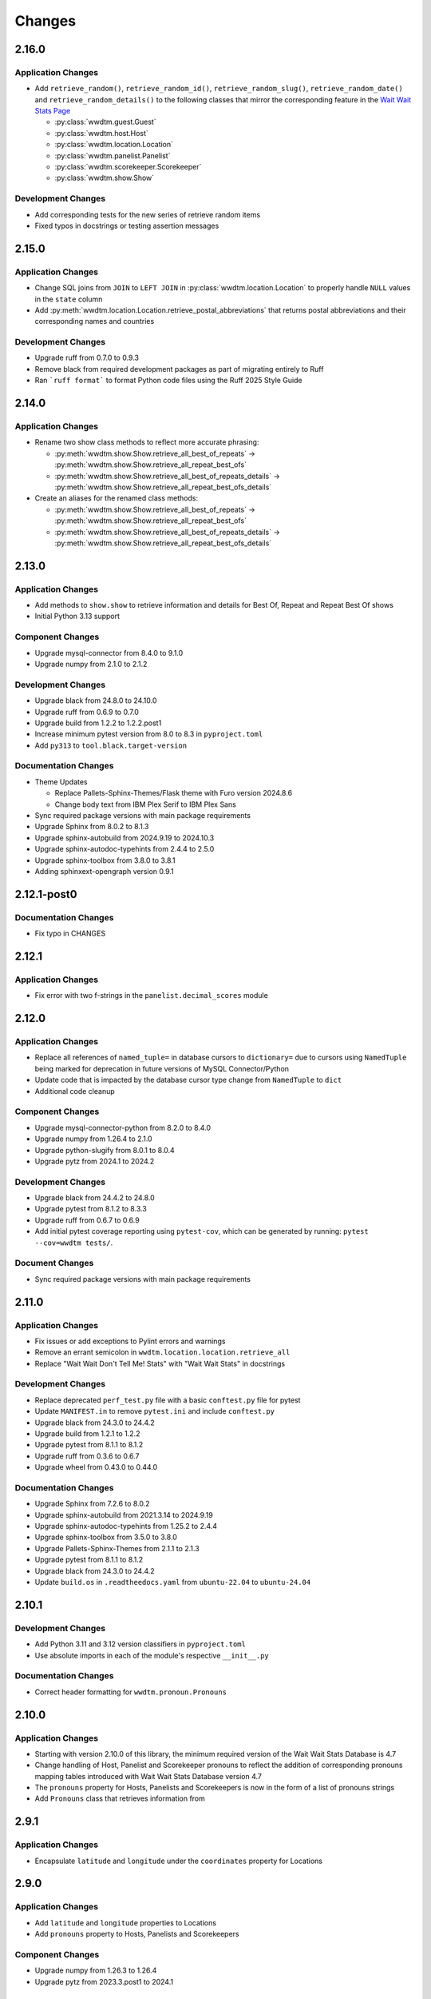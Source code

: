 *******
Changes
*******

2.16.0
======

Application Changes
-------------------

* Add ``retrieve_random()``, ``retrieve_random_id()``, ``retrieve_random_slug()``, ``retrieve_random_date()`` and ``retrieve_random_details()`` to the following classes that mirror the corresponding feature in the `Wait Wait Stats Page`_

  * :py:class:`wwdtm.guest.Guest`
  * :py:class:`wwdtm.host.Host`
  * :py:class:`wwdtm.location.Location`
  * :py:class:`wwdtm.panelist.Panelist`
  * :py:class:`wwdtm.scorekeeper.Scorekeeper`
  * :py:class:`wwdtm.show.Show`

Development Changes
-------------------

* Add corresponding tests for the new series of retrieve random items
* Fixed typos in docstrings or testing assertion messages

2.15.0
======

Application Changes
-------------------

* Change SQL joins from ``JOIN`` to ``LEFT JOIN`` in :py:class:`wwdtm.location.Location` to properly handle ``NULL`` values in the ``state`` column
* Add :py:meth:`wwdtm.location.Location.retrieve_postal_abbreviations` that returns postal abbreviations and their corresponding names and countries

Development Changes
-------------------

* Upgrade ruff from 0.7.0 to 0.9.3
* Remove black from required development packages as part of migrating entirely to Ruff
* Ran ```ruff format``` to format Python code files using the Ruff 2025 Style Guide

2.14.0
======

Application Changes
-------------------

* Rename two show class methods to reflect more accurate phrasing:

  * :py:meth:`wwdtm.show.Show.retrieve_all_best_of_repeats` → :py:meth:`wwdtm.show.Show.retrieve_all_repeat_best_ofs`
  * :py:meth:`wwdtm.show.Show.retrieve_all_best_of_repeats_details` → :py:meth:`wwdtm.show.Show.retrieve_all_repeat_best_ofs_details`

* Create an aliases for the renamed class methods:

  * :py:meth:`wwdtm.show.Show.retrieve_all_best_of_repeats` → :py:meth:`wwdtm.show.Show.retrieve_all_repeat_best_ofs`
  * :py:meth:`wwdtm.show.Show.retrieve_all_best_of_repeats_details` → :py:meth:`wwdtm.show.Show.retrieve_all_repeat_best_ofs_details`

2.13.0
======

Application Changes
-------------------

* Add methods to ``show.show`` to retrieve information and details for Best Of, Repeat and Repeat Best Of shows
* Initial Python 3.13 support

Component Changes
-----------------

* Upgrade mysql-connector from 8.4.0 to 9.1.0
* Upgrade numpy from 2.1.0 to 2.1.2

Development Changes
-------------------

* Upgrade black from 24.8.0 to 24.10.0
* Upgrade ruff from 0.6.9 to 0.7.0
* Upgrade build from 1.2.2 to 1.2.2.post1
* Increase minimum pytest version from 8.0 to 8.3 in ``pyproject.toml``
* Add ``py313`` to ``tool.black.target-version``

Documentation Changes
---------------------

* Theme Updates

  * Replace Pallets-Sphinx-Themes/Flask theme with Furo version 2024.8.6
  * Change body text from IBM Plex Serif to IBM Plex Sans

* Sync required package versions with main package requirements
* Upgrade Sphinx from 8.0.2 to 8.1.3
* Upgrade sphinx-autobuild from 2024.9.19 to 2024.10.3
* Upgrade sphinx-autodoc-typehints from 2.4.4 to 2.5.0
* Upgrade sphinx-toolbox from 3.8.0 to 3.8.1
* Adding sphinxext-opengraph version 0.9.1

2.12.1-post0
============

Documentation Changes
---------------------

* Fix typo in CHANGES

2.12.1
======

Application Changes
-------------------

* Fix error with two f-strings in the ``panelist.decimal_scores`` module

2.12.0
======

Application Changes
-------------------

* Replace all references of ``named_tuple=`` in database cursors to ``dictionary=`` due to cursors using ``NamedTuple`` being marked for deprecation in future versions of MySQL Connector/Python
* Update code that is impacted by the database cursor type change from ``NamedTuple`` to ``dict``
* Additional code cleanup

Component Changes
-----------------

* Upgrade mysql-connector-python from 8.2.0 to 8.4.0
* Upgrade numpy from 1.26.4 to 2.1.0
* Upgrade python-slugify from 8.0.1 to 8.0.4
* Upgrade pytz from 2024.1 to 2024.2

Development Changes
-------------------

* Upgrade black from 24.4.2 to 24.8.0
* Upgrade pytest from 8.1.2 to 8.3.3
* Upgrade ruff from 0.6.7 to 0.6.9
* Add initial pytest coverage reporting using ``pytest-cov``, which can be generated by running: ``pytest --cov=wwdtm tests/``.

Document Changes
----------------

* Sync required package versions with main package requirements

2.11.0
======

Application Changes
-------------------

* Fix issues or add exceptions to Pylint errors and warnings
* Remove an errant semicolon in ``wwdtm.location.location.retrieve_all``
* Replace "Wait Wait Don't Tell Me! Stats" with "Wait Wait Stats" in docstrings

Development Changes
-------------------

* Replace deprecated ``perf_test.py`` file with a basic ``conftest.py`` file for pytest
* Update ``MANIFEST.in`` to remove ``pytest.ini`` and include ``conftest.py``
* Upgrade black from 24.3.0 to 24.4.2
* Upgrade build from 1.2.1 to 1.2.2
* Upgrade pytest from 8.1.1 to 8.1.2
* Upgrade ruff from 0.3.6 to 0.6.7
* Upgrade wheel from 0.43.0 to 0.44.0

Documentation Changes
---------------------

* Upgrade Sphinx from 7.2.6 to 8.0.2
* Upgrade sphinx-autobuild from 2021.3.14 to 2024.9.19
* Upgrade sphinx-autodoc-typehints from 1.25.2 to 2.4.4
* Upgrade sphinx-toolbox from 3.5.0 to 3.8.0
* Upgrade Pallets-Sphinx-Themes from 2.1.1 to 2.1.3
* Upgrade pytest from 8.1.1 to 8.1.2
* Upgrade black from 24.3.0 to 24.4.2
* Update ``build.os`` in ``.readtheedocs.yaml`` from ``ubuntu-22.04`` to ``ubuntu-24.04``

2.10.1
======

Development Changes
-------------------

* Add Python 3.11 and 3.12 version classifiers in ``pyproject.toml``
* Use absolute imports in each of the module's respective ``__init__.py``

Documentation Changes
---------------------

* Correct header formatting for ``wwdtm.pronoun.Pronouns``

2.10.0
======

Application Changes
-------------------

* Starting with version 2.10.0 of this library, the minimum required
  version of the Wait Wait Stats Database is 4.7
* Change handling of Host, Panelist and Scorekeeper pronouns to reflect
  the addition of corresponding pronouns mapping tables introduced with
  Wait Wait Stats Database version 4.7
* The ``pronouns`` property for Hosts, Panelists and Scorekeepers is now
  in the form of a list of pronouns strings
* Add ``Pronouns`` class that retrieves information from

2.9.1
=====

Application Changes
-------------------

* Encapsulate ``latitude`` and ``longitude`` under the ``coordinates`` property for Locations

2.9.0
=====

Application Changes
-------------------

* Add ``latitude`` and ``longitude`` properties to Locations
* Add ``pronouns`` property to Hosts, Panelists and Scorekeepers

Component Changes
-----------------

* Upgrade numpy from 1.26.3 to 1.26.4
* Upgrade pytz from 2023.3.post1 to 2024.1

Development Changes
-------------------

* Upgrade build from 1.0.3 to 1.2.1
* Upgrade pytest from 7.4.4 to 8.1.1
* Upgrade ruff from 0.1.13 to 0.3.6
* Upgrade wheel from 0.42.0 to 0.43.0

2.8.2
=====

Development Changes
-------------------

* Upgrade black from 23.12.1 to 24.3.0

2.8.1
=====

Application Changes
-------------------

* Correct sorting of panelists when retrieving panelist information for show details with
  decimal scores. Previously, the sorting was based on integer score, which causes
  panelists to be ordered incorrectly.

2.8.0
=====

Application Changes
-------------------

* Starting with version 2.8.0 of this library, the minimum required version of the Wait Wait
  Stats Database is 4.5
* Adds support for returning the NPR.org show URL with the show basic and detailed information
  retrieved from the ``showurl`` column from the ``ww_shows`` database table. If ``showurl``
  value is ``NULL`` in the database, a value of ``None`` will be returned

Development Changes
-------------------

* Upgrade black from 23.12.0 to 23.12.1

2.7.0
=====

Application Changes
-------------------

* Update type hints for parameters and return values to be more specific and to replace the use
  of :py:class:`typing.Optional` and :py:class:`typing.Union` with the conventions documented in PEP-484 and PEP-604.
* Replace use of :py:class:`typing.Dict`, :py:class:`typing.List` and :py:class:`typing.Tuple` with :py:class:`dict`,
  :py:class:`list` and :py:class:`tuple` respectively in type hints
* Remove use of :py:meth:`functools.lru_cache` as caching should be done by the application consuming
  the library

Component Changes
-----------------

* Upgrade NumPy from 1.26.0 to 1.26.3

Development Changes
-------------------

* Switch to Ruff for code linting and formatting (with the help of Black)
* Deprecate ``perf_test.py`` for performance testing
* Upgrade pytest from 7.4.3 to 7.4.4
* Upgrade black from 23.11.0 to 23.12.0
* Upgrade wheel from 0.41.3 to 0.42.0

Documentation Changes
---------------------

* Update Sphinx configuration to be more similar to the conventions used by Pallets projects
* Change the base font from IBM Plex Sans to IBM Plex Serif
* Clean up and rewrite docstrings to be more consistent and succinct
* Add table of contents to each module page
* Update the copyright block at the top of each file to remove ``coding`` line and to include
  the appropriate SPDX license identifier

2.6.1
=====

Application Changes
-------------------

* Change ordering of bluff information to be sorted by segment number for individual shows, or
  sorted by either show ID or show date when retrieving information for multiple shows.

2.6.0
=====

Application Changes
-------------------

* Starting with version 2.6.0 of this library, the minimum required version of the Wait Wait
  Stats Database is 4.4.
* Add support for shows that contain multiple Bluff the Listener-like segments by returning Bluff
  information as a list of dictionaries. Each dictionary contains a segment number and both the
  chosen and correct panelist information.

2.5.0
=====

**Starting with version 2.5.0, support for all versions of Python prior to 3.10 have been
deprecated.**

Application Changes
-------------------

* Remove use of ``dateutil`` from the ``show`` module as it uses methods that have been marked as
  deprecated
* Replace ``dateutil.parser.parse`` with ``datetime.datetime.strptime``

Component Changes
-----------------

* Upgrade MySQL Connector/Python from 8.0.33 to 8.2.0
* Upgrade numpy from 1.24.4 to 1.26.0
* Remove python-dateutil from dependencies

Documentation Changes
---------------------

* Change Python version from 3.10 to 3.12
* Upgrade Sphinx from 6.1.2 to 7.2.6
* Upgrade sphinx-autodoc-typehints from 1.23.0 to 1.25.2
* Upgrade sphinx-toolbox from 3.4.0 to 3.5.0
* Upgrade Pallets-Sphinx-Themes from 2.0.3 to 2.1.1
* Sync up dependency versions in ``docs/requirements.txt`` with ``requirements-dev.txt``

Development Changes
-------------------

* Upgrade pytest from 7.3.1 to 7.4.3
* Upgrade black from 23.7.0 to 23.11.0
* Upgrade wheel from 0.41.2 to 0.41.3
* Upgrade build from 0.10.0 to 1.0.3
* Remove ``py38`` and ``py39`` from ``tool.black`` in ``pyproject.toml``
* Bump minimum pytest version from 7.0 to 7.4 in ``pyproject.toml``

2.4.1
=====

Application Changes
-------------------

* Correct the value set for show ``bluff`` value in ``Show.retrieve_all_details``, which should
  return an empty dictionary and not an empty list when no Bluff the Listener data is available

Component Changes
-----------------

* Upgrade numpy from 1.24.3 to 1.24.4
* Upgrade pytz from 2023.3 to 2023.3.post1

2.4.0
=====

Application Changes
-------------------

* Remove unnecessary checks for existence of the panelist decimal score columns
* This change means that this library only supports version 4.3 of the Wait Wait Stats Database
  when ``include_decimal_scores`` or ``use_decimal_scores`` parameters are set to ``True``.
  Usage with older versions of the database will result in errors.

Development Changes
-------------------

* Re-work ``panelist`` and ``show`` tests to remove separate tests for decimal scores and use
  ``@pytest.mark.parameterize`` to test including or using decimal scores or not
* Update documentation to provide details for ``include_decimal_scores`` and ``use_decimal_scores``
  testing parameters

2.3.0
=====

Application Changes
-------------------

* Add support for decimal column and values for panelist Lightning round start and correct

2.2.0
=====

Application Changes
-------------------

* Adding support for panelist decimal scores in ``panelist`` and ``show`` modules and defaulting
  existing methods to not use decimal scores for backwards compatibility. View docs for more information.
* Add ``encoding="utf-8"`` to every instance of ``with open()``
* Re-work SQL query strings to use triple-quotes rather than multiple strings wrapped in parentheses
* Changed rounding of decimals or floats that return values with 4 places after the decimal point
  to 5 places

Component Changes
-----------------

* Upgrade NumPy from 1.24.2 to 1.24.3

Development Changes
-------------------

* Upgrade Black from 23.3.0 to 23.7.0
* Upgrade flake8 from 6.0.0 to 6.1.0
* Upgrade pycodestyle form 2.10.0 to 2.11.0
* Upgrade pytest from 7.3.1 to 7.4.0
* Upgrade wheel from 0.40.0 to 0.41.2

2.1.0
=====

Development Changes
-------------------

* Build out ``pyproject.toml`` so that it can be used for package building and pytest
* Deprecate ``pytest.ini``, ``setup.cfg`` and ``setup.py``

2.0.9
=====

Component Changes
-----------------

* Upgrade MySQL Connector/Python from 8.0.31 to 8.0.33
* Upgrade NumPy from 1.23.4 to 1.24.2
* Upgrade python-slugify from 6.1.2 to 8.0.1
* Upgrade pytz from 2022.6 to 2023.3

Development Changes
-------------------

* Upgrade flake8 from 5.0.4 to 6.0.0
* Upgrade pycodestyle from 2.9.1 to 2.10.0
* Upgrade pytest from 7.2.0 to 7.3.1
* Upgrade Black from 22.10.0 to 23.3.0

Documentation Changes
---------------------

* Upgrade Sphinx from 5.3.0 to 6.1.3
* Upgrade sphinx-autodoc-typehints from 1.19.5 to 1.23.0
* Upgrade sphinx-copybutton from 0.5.0 to 0.5.2
* Upgrade sphinx-toolbox from 3.2.0 to 3.4.0
* Upgrade Pallets-Sphinx-Themes from 2.0.2 to 2.0.3
* Update the Read the Docs build environment from ``ubuntu-20.04`` and Python
  3.8 to ``ubuntu-22.04`` and Python 3.10.

2.0.8
=====

Update required components and development tools to newer versions to include
preliminary support for Python 3.11.

Component Changes
-----------------

* Upgrade MySQL Connector/Python from 8.0.30 to 8.0.31
* Upgrade NumPy from 1.23.2 to 1.23.4
* Upgrade python-slugify from 5.0.2 to 6.1.2
* Upgrade pytz from 2022.2.1 to 2022.6

Development Changes
-------------------

* Upgrade flake8 from 4.0.1 to 5.0.4
* Upgrade pycodestyle from 2.8.0 to 2.9.1
* Upgrade pytest from 7.1.2 to 7.2.0
* Upgrade Black from 22.6.0 to 22.10.0

Documentation Changes
---------------------

In addition to the aforementioned component updates listed in the above sections,
the following lists the components updated related to documentation building.

* Upgrade Sphinx from 5.1.1 to 5.3.0
* Upgrade sphinx-autodoc-typehints from 1.19.1 to 1.19.5
* Upgrade sphinx-toolbox from 3.1.2 to 3.2.0

2.0.7
=====

Component Changes
-----------------

* Upgrade MySQL Connector/Python from 8.0.28 to 8.0.30
* Upgrade NumPy from 1.22.3 to 1.23.2
* Upgrade pytz from 2022.1 to 2022.2.1

Application Changes
-------------------

* Officially dropping support for MariaDB Server and only supporting MySQL
  Server 8.0 or higher

Development Changes
-------------------

* Upgrade Black from 22.1.0 to 22.6.0
* Upgrade pytest from 6.2.5 to 7.1.2
* Change Black ``target-version`` to remove ``py36`` and ``py37``, and add
  ``py310``

2.0.6
=====

This release was abandoned and therefore not available for download.

2.0.5
=====

Application Changes
-------------------

* Update required versions of NumPy and pytz to the correct versions in ``setup.py``

2.0.4
=====

Component Changes
-----------------

* Upgrade NumPy from 1.22.1 to 1.22.3
* Upgrade pytz from 2021.3 to 2022.1

2.0.3.1
=======

Application Changes
-------------------

* Update Development Status in ``setup.cfg`` to be Production/Stable

Documentation Changes
---------------------

* Correct ``mysqld.cnf`` filename in ``docs/known_issues.rst``

2.0.3
=====

Application Changes
-------------------

* Fix panelist and guest appearance scores so that zero is returned as zero
  and not ``None``

2.0.2
=====

Application Changes
-------------------

* Change panelist and guest appearance score as-is rather than return ``None``

Development Changes
-------------------

* Update ``test_panelist_appearances`` tests to add additional values to test
  against

2.0.1
=====

Development Changes
-------------------

* Run the Black code formatter against all of the Python files
* Update copyright strings

2.0.0
=====

Application Changes
-------------------

* A complete rearchitecting of the library that includes encapsulating functions
  within respectively classes
* More detailed documentation, including changes from the previous library to
  ``wwdtm`` version 2, is available under ``docs/`` and is published at:
  https://docs.wwdt.me/en/latest/migrating/index.html


.. _Wait Wait Stats Page: https://stats.wwdt.me/